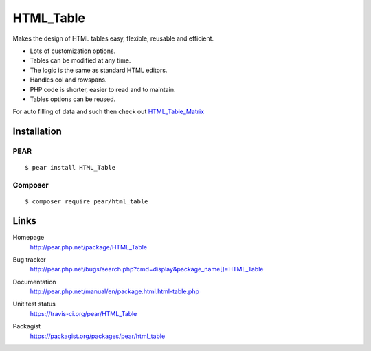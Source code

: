 **********
HTML_Table
**********
Makes the design of HTML tables easy, flexible, reusable and efficient.

- Lots of customization options.
- Tables can be modified at any time.
- The logic is the same as standard HTML editors.
- Handles col and rowspans.
- PHP code is shorter, easier to read and to maintain.
- Tables options can be reused.

For auto filling of data and such then check out
`HTML_Table_Matrix <http://pear.php.net/package/HTML_Table_Matrix>`_


============
Installation
============

PEAR
====
::

    $ pear install HTML_Table


Composer
========
::

    $ composer require pear/html_table


=====
Links
=====
Homepage
  http://pear.php.net/package/HTML_Table
Bug tracker
  http://pear.php.net/bugs/search.php?cmd=display&package_name[]=HTML_Table
Documentation
  http://pear.php.net/manual/en/package.html.html-table.php
Unit test status
  https://travis-ci.org/pear/HTML_Table

  .. image:: https://travis-ci.org/pear/HTML_Table.svg?branch=master
     :target: https://travis-ci.org/pear/HTML_Table
Packagist
  https://packagist.org/packages/pear/html_table
